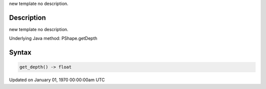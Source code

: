 .. title: get_depth()
.. slug: py5shape_get_depth
.. date: 1970-01-01 00:00:00 UTC+00:00
.. tags:
.. category:
.. link:
.. description: py5 get_depth() documentation
.. type: text

new template no description.

Description
===========

new template no description.

Underlying Java method: PShape.getDepth

Syntax
======

.. code:: python

    get_depth() -> float

Updated on January 01, 1970 00:00:00am UTC

